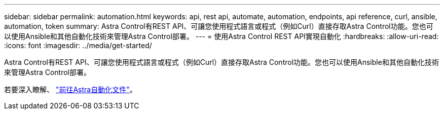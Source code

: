 ---
sidebar: sidebar 
permalink: automation.html 
keywords: api, rest api, automate, automation, endpoints, api reference, curl, ansible, automation, token 
summary: Astra Control有REST API、可讓您使用程式語言或程式（例如Curl）直接存取Astra Control功能。您也可以使用Ansible和其他自動化技術來管理Astra Control部署。 
---
= 使用Astra Control REST API實現自動化
:hardbreaks:
:allow-uri-read: 
:icons: font
:imagesdir: ../media/get-started/


Astra Control有REST API、可讓您使用程式語言或程式（例如Curl）直接存取Astra Control功能。您也可以使用Ansible和其他自動化技術來管理Astra Control部署。

若要深入瞭解、 https://docs.netapp.com/us-en/astra-automation["前往Astra自動化文件"^]。
